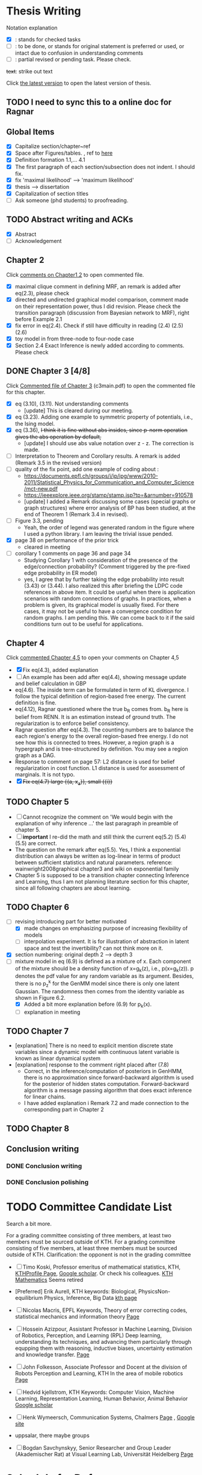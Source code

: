 #+FILETAGs: :work:thesis:

* Thesis Writing
  Notation explanation
  - [X]: stands for checked tasks
  - [ ]: to be done, or stands for original statement is preferred or used, or intact due to confusion in understanding comments
  - [-]: partial revised or pending task. Please check.

  +text+: strike out text

Click [[file:main.pdf][the latest version]] to open the latest version of thesis.
  
** TODO I need to sync this to a online doc for Ragnar
  
** Global Items
   - [X] Capitalize section/chapter~ref
   - [X] Space after Figures/tables. \textfloatset, ref to [[https://tex.stackexchange.com/questions/60477/remove-space-after-figure-and-before-text][here]]
   - [X] Definition formation 1.1,... 4.1
   - [X] The first paragraph of each section/subsection does not indent. I should fix.
   - [X] fix 'maximal likelihood' --> 'maximum likelihood'
   - [X] thesis --> dissertation
   - [X] Capitalization of section titles
   - [ ] Ask someone (phd students) to proofreading.

     
** TODO Abstract writing and ACKs
   - [X] Abstract
   - [ ] Acknowledgement

** Chapter 2
   Click [[file:comments/c12main.pdf][comments on Chapter1,2]] to open commented file.

   - [X] maximal clique comment in defining MRF, an remark is added after eq(2.3), please check
   - [X] directed and undirected graphical model comparison, comment made on their representation power, thus I did revision. Please check the transition paragraph (discussion from Bayesian network to MRF), right before Example 2.1
   - [X] fix error in eq(2.4). Check if still have difficulty in reading (2.4) (2.5) (2.6)
   - [X] toy model in from three-node to four-node case
   - [X] Section 2.4 Exact Inference is newly added according to comments. Please check
   

** DONE Chapter 3 [4/8]
   CLOSED: [2020-06-04 Thu 19:44] DEADLINE: <2020-05-29 Fri>
   :LOGBOOK:
   CLOCK: [2020-05-25 Mon 17:27]--[2020-05-25 Mon 17:27] =>  0:00
   :END:

   Click [[file:comments/c3main.pdf][Commented file of Chapter 3]] (c3main.pdf) to open the commented file for this chapter.
  
   - [X] eq (3.10), (3.11). Not understanding comments
     - [update] This is cleared during our meeting.
   - [X] eq (3.23). Adding one example to symmetric property of potentials, i.e., the Ising model.
   - [X] eq (3.36), +I think it is fine without abs insides, since p-norm operation gives the abs operation by default,+ 
     - [update] I should use abs value notation over z - z. The correction is made.
   - [-] Interpretation to Theorem and Corollary results. A remark is added (Remark 3.5 in the revised version)
   - [-] quality of the fix point, add one example of coding about :
     - https://documents.epfl.ch/groups/i/ip/ipg/www/2010-2011/Statistical_Physics_for_Communication_and_Computer_Science/mct-new.pdf 
     - https://ieeexplore.ieee.org/stamp/stamp.jsp?tp=&arnumber=910578 
     - [update] I added a Remark discussing some cases (special graphs or graph structures) where error analysis of BP has been studied, at the end of Theorem 1 (Remark 3.4 in revised).
   - [ ] Figure 3.3, pending
     - Yeah, the order of legend was generated random in the figure where I used a python library. I am leaving the trivial issue pended.
   - [X] page 38 on performance of the prior trick
     - cleared in meeting
   - [ ] corollary 1 comments on page 36 and page 34
     - Studying Corollary 1 with consideration of the presence of the edge/connection probability? (Comment triggered by the pre-fixed edge probability in ER model)
     - yes, I agree that by further taking the edge probability into result (3.43) or (3.44). I also realized this after briefing the LDPC code references in above item. It could be useful when there is application scenarios with random connections of graphs. In practices, when a problem is given, its graphical model is usually fixed. For there cases, it may not be useful to have a convergence condition for random graphs. I am pending this. We can come back to it if the said conditions turn out to be useful for applications.

** Chapter 4
   Click [[file:comments/c45main.pdf][commented Chapter 4,5]] to open your comments on Chapter 4,5

   - [X] Fix eq(4.3), added explanation
   - [-] An example has been add after eq(4.4), showing message update and belief calculation in GBP
   - eq(4.6). The inside term can be formulated in term of KL divergence. I follow the typical definition of region-based free energy. The current definition is fine.
   - eq(4.12), Ragnar questioned where the true b_R comes from. 
     b_R here is belief from RENN. It is an estimation instead of ground truth. The regularization is to enforce belief consistency.
   - Ragnar question after eq(4.3). The counting numbers are to balance the each region's energy to the overall region-based free energy. I do not see how this is connected to trees.
     However, a region graph is a hypergraph and is tree-structured by definition. You may see a region graph as a DAG.
   - Response to comment on page 57:
     L2 distance is used for belief regularization in cost function. L1 distance is used for assessment of marginals. It is not typo.
   - [X] +Fix eq(4.7) large {{a, x_a}}, small {{i}}+

** TODO Chapter 5
   - [ ] Cannot recognize the comment on 'We would begin with the explanation of why inference ...' the last paragraph in preamble of chapter 5.
   - [ ] *important* I re-did the math and still think the current eq(5.2) (5.4) (5.5) are correct.
   - The question on the remark after eq(5.5).
     Yes, I think a exponential distribution can always be written as log-linear in terms of product between sufficient statistics and natural parameters.
     reference: wainwright2008graphical chapter3 and wiki on exponential family
   - Chapter 5 is supposed to be a transition chapter connecting Inference and Learning, thus I am not planning literature section for this chapter, since all following chapters are about learning.

** TODO Chapter 6
   - [-] revising introducing part for better motivated
     - [X] made changes on emphasizing purpose of increasing flexibility of models
     - [ ] interpolation experiment. It is for illustration of abstraction in latent space and test the invertibility? can not think more on it.

   - [X] section numbering: original depth 2 --> depth 3
   - [-] mixture model in eq (6.9) is defined as a mixture of x. Each component of the mixture should be a density function of x=g_k(z), i.e., p(x=g_k(z)). p denotes the pdf value for any random variable as its argument. Besides, there is no p_z^k for the GenMM model since there is only one latent Gaussian. The randomness then comes from the identity variable as shown in Figure 6.2.
     - [X] Added a bit more explanation before (6.9) for p_k(x). 
     - [ ] explanation in meeting


** TODO Chapter 7
   - [explanation] There is no need to explicit mention discrete state variables since a dynamic model with continuous latent variable is known as linear dynamical system
   - [explanation] response to the comment right placed after (7.8)
     - Correct, in the inference/computation of posteriors in GenHMM, there is no approximation since forward-backward algorithm is used for the posterior of hidden states computation. Forward-backward algorithm is a message passing algorithm that does exact inference for linear chains.
     - I have added explanation i Remark 7.2 and made connection to the corresponding part in Chapter 2
     

** TODO Chapter 8

   

** Conclusion writing
*** DONE Conclusion writing
    CLOSED: [2020-05-27 Wed 16:00]
*** DONE Conclusion polishing
    CLOSED: [2020-06-10 Wed 10:12]



* TODO Committee Candidate List

  Search a bit more.

  For a grading committee consisting of three members, at least two members must be sourced outside of KTH. For a grading committee consisting of five members, at least three members must be sourced outside of KTH. Clarification: the opponent is not in the grading committee

  - [ ] Timo Koski, Professor emeritus of mathematical statistics, KTH,
    [[https://people.kth.se/~tjtkoski/][KTHProfile Page]],
    [[https://scholar.google.com/citations?hl=en&user=1CuzidAAAAAJ&view_op=list_works&sortby=pubdate][Google scholar]]. Or check his colleagues.
    [[https://www.math.kth.se/matstat/staff_e.html][KTH Mathematics]]
    Seems retired 

  - [Preferred] Erik Aurell, KTH
    keywords: Biological, PhysicsNon-equilibrium Physics, Inference, Big Data
    [[http://www.csc.kth.se/forskning/cb/cbp/homepages/eaurell/kth_homepage.html][kth page]]

  - [ ] Nicolas Macris, EPFL
    Keywords, Theory of error correcting codes, statistical mechanics and information theory
    [[https://people.epfl.ch/nicolas.macris][Page]]
    
  - [ ] Hossein Azizpour, Assistant Professor in Machine Learning, Division of Robotics, Perception, and Learning (RPL)
    Deep learning, understanding its techniques, and advancing them particularly through equpping them with reasoning, inductive biases, uncertainty estimation and knowledge transfer.
    [[https://www.kth.se/profile/azizpour][Page]]

  - [ ] John Folkesson, Associate Professor and Docent at  the division of Robots Perception and Learning, KTH
    In the area of mobile robotics
    [[https://www.kth.se/profile/johnf][Page]]

  - [ ] Hedvid kjellstrom, KTH 
    Keywords: Computer Vision, Machine Learning, Representation Learning, Human Behavior, Animal Behavior
    [[https://scholar.google.com/citations?hl=en&user=wr3CtKAAAAAJ&view_op=list_works&sortby=pubdate][Google scholar]]
    
  - [ ] Henk Wymeersch, Communication Systems, Chalmers
    [[https://www.chalmers.se/en/staff/Pages/henk-wymeersch.aspx][Page]] ,
    [[https://sites.google.com/site/hwymeers/][Google site]]
    
  - uppsalar, there maybe groups
  
  - [ ] Bogdan Savchynskyy, Senior Researcher and Group Leader (Akademischer Rat) at Visual Learning Lab, Universität Heidelberg
    [[https://hci.iwr.uni-heidelberg.de/vislearn/people/bogdan/][Page]]
    

* Schedule for Defense

  Schedule following: [KTH public defense of doctoral thesis](https://intra.kth.se/en/eecs/forskarutbildning/public-defence-of-doctoral-thesis-1.813458)
  - [X] **March**: course credit fulfilling check.
  - [X] **March**: Check with Ragnar about the preliminary drafting stuff. 
  - [X] **March**: ~~preliminary Content organizing~~ We decide revise content organizing while along writing content.
  - [X] **March-May**: Finish the first complete draft of thesis.
    - [X] **March-April**: Introduction, Background, Inference Part finished
    - [X] **April-May**: Learning Part,
    - [ ]abstract, acknowledgements
  - [X] **March-May**: Finish the first complete draft of thesis.

  - Considering that summer break **16 June -- 14 August** is not taken into account into KTH public defense procedure
    
  - [ ] **Mid June -- Mid August** parallel tasks:
    - [ ] **Before 15 August** committee member confirm. Lars and Ragnar.
    - [ ] quality reviewer contact. Lars and Ragnar
    - [OnGoing Now] **June-August**: Improving and revising thesis.

  - [ ] **17--19 August** (34th week) Start the standard process (10-week procedure). Revise eISP, thesis preliminary version, advance reviewer.
  - [ ] **14--18 September** (38th week) eISP in right status, advance reviewer and preliminary version to thesis to advance reviewer ... preprint of thesis
  - [ ] **28 September -- 9 October** (40th-41th week) Lars, Ragnar work with doctoral-education-support for arrangement stuff. Thesis digital processing and printing.
  - [ ] **Mid October--7th November, the 45th week** (The time ranges to tolerate the availability of committee) Defense.
